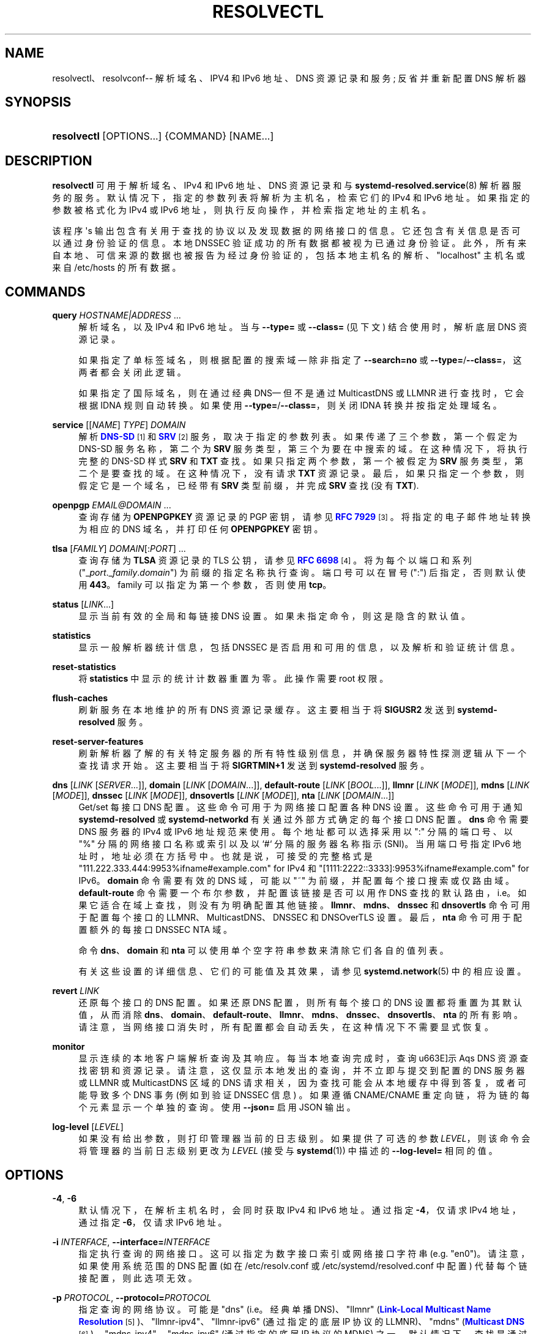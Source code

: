 .\" -*- coding: UTF-8 -*-
'\" t
.\"*******************************************************************
.\"
.\" This file was generated with po4a. Translate the source file.
.\"
.\"*******************************************************************
.TH RESOLVECTL 1 "" "systemd 253" resolvectl
.ie  \n(.g .ds Aq \(aq
.el       .ds Aq '
.\" -----------------------------------------------------------------
.\" * Define some portability stuff
.\" -----------------------------------------------------------------
.\" ~~~~~~~~~~~~~~~~~~~~~~~~~~~~~~~~~~~~~~~~~~~~~~~~~~~~~~~~~~~~~~~~~
.\" http://bugs.debian.org/507673
.\" http://lists.gnu.org/archive/html/groff/2009-02/msg00013.html
.\" ~~~~~~~~~~~~~~~~~~~~~~~~~~~~~~~~~~~~~~~~~~~~~~~~~~~~~~~~~~~~~~~~~
.\" -----------------------------------------------------------------
.\" * set default formatting
.\" -----------------------------------------------------------------
.\" disable hyphenation
.nh
.\" disable justification (adjust text to left margin only)
.ad l
.\" -----------------------------------------------------------------
.\" * MAIN CONTENT STARTS HERE *
.\" -----------------------------------------------------------------
.SH NAME
resolvectl、resolvconf\-\- 解析域名、IPV4 和 IPv6 地址、DNS 资源记录和服务; 反省并重新配置 DNS 解析器
.SH SYNOPSIS
.HP \w'\fBresolvectl\fR\ 'u
\fBresolvectl\fP [OPTIONS...] {COMMAND} [NAME...]
.SH DESCRIPTION
.PP
\fBresolvectl\fP 可用于解析域名、IPv4 和 IPv6 地址、DNS 资源记录和与
\fBsystemd\-resolved.service\fP(8) 解析器服务 \& 的服务。默认情况下，指定的参数列表将解析为主机名，检索它们的 IPv4
和 IPv6 地址 \&。如果指定的参数被格式化为 IPv4 或 IPv6 地址，则执行反向操作，并检索指定地址的主机名 \&。
.PP
该程序 \*(Aqs 输出包含有关用于查找的协议以及发现数据的网络接口的信息 \&。它还包含有关信息是否可以通过身份验证的信息。本地 DNSSEC
验证成功的所有数据都被视为已通过身份验证 \&。此外，所有来自本地、可信来源的数据也被报告为经过身份验证的，包括本地主机名的解析、"localhost"
主机名或来自 /etc/hosts\& 的所有数据。
.SH COMMANDS
.PP
\fBquery\fP \fIHOSTNAME|ADDRESS\fP\& ...
.RS 4
解析域名，以及 IPv4 和 IPv6 地址 \&。当与 \fB\-\-type=\fP 或 \fB\-\-class=\fP (见下文) 结合使用时，解析底层 DNS
资源记录 \&。
.sp
如果指定了单标签域名，则根据配置的搜索域 \(em 除非指定了 \fB\-\-search=no\fP 或
\fB\-\-type=\fP/\fB\-\-class=\fP，这两者都会关闭此逻辑 \&。
.sp
如果指定了国际域名，则在通过经典 DNS\(em 但不是通过 MulticastDNS 或 LLMNR\& 进行查找时，它会根据 IDNA
规则自动转换。如果使用 \fB\-\-type=\fP/\fB\-\-class=\fP，则关闭 IDNA 转换并按指定处理域名 \&。
.RE
.PP
\fBservice\fP [[\fINAME\fP] \fITYPE\fP] \fIDOMAIN\fP
.RS 4
解析 \m[blue]\fBDNS\-SD\fP\m[]\&\s-2\u[1]\d\s+2 和
\m[blue]\fBSRV\fP\m[]\&\s-2\u[2]\d\s+2 服务，取决于指定的参数列表 \&。如果传递了三个参数，第一个假定为 DNS\-SD
服务名称，第二个为 \fBSRV\fP 服务类型，第三个为要在 \& 中搜索的域。在这种情况下，将执行完整的 DNS\-SD 样式 \fBSRV\fP 和
\fBTXT\fP 查找 \&。如果只指定两个参数，第一个被假定为 \fBSRV\fP 服务类型，第二个是要查找的域 \&。在这种情况下，没有请求 \fBTXT\fP
资源记录 \&。最后，如果只指定一个参数，则假定它是一个域名，已经带有 \fBSRV\fP 类型前缀，并完成 \fBSRV\fP 查找 (没有 \fBTXT\fP)\&.
.RE
.PP
\fBopenpgp\fP \fIEMAIL@DOMAIN\fP\& ...
.RS 4
查询存储为 \fBOPENPGPKEY\fP 资源记录的 PGP 密钥，请参见 \m[blue]\fBRFC 7929\fP\m[]\&\s-2\u[3]\d\s+2\&。将指定的电子邮件地址转换为相应的 DNS 域名，并打印任何 \fBOPENPGPKEY\fP 密钥
\&。
.RE
.PP
\fBtlsa\fP [\fIFAMILY\fP] \fIDOMAIN\fP[:\fIPORT\fP]\& ...
.RS 4
查询存储为 \fBTLSA\fP 资源记录的 TLS 公钥，请参见 \m[blue]\fBRFC 6698\fP\m[]\&\s-2\u[4]\d\s+2\&。将为每个以端口和系列
("_\fIport\fP\&._\fIfamily\fP\&.\fIdomain\fP")\& 为前缀的指定名称执行查询。端口号可以在冒号 (":")
后指定，否则默认使用 \fB443\fP\&。family 可以指定为第一个参数，否则使用 \fBtcp\fP\&。
.RE
.PP
\fBstatus\fP [\fILINK\fP\&...]
.RS 4
显示当前有效的全局和每链接 DNS 设置 \&。如果未指定命令，则这是隐含的默认值 \&。
.RE
.PP
\fBstatistics\fP
.RS 4
显示一般解析器统计信息，包括 DNSSEC 是否启用和可用的信息，以及解析和验证统计信息 \&。
.RE
.PP
\fBreset\-statistics\fP
.RS 4
将 \fBstatistics\fP 中显示的统计计数器重置为零 \&。此操作需要 root 权限 \&。
.RE
.PP
\fBflush\-caches\fP
.RS 4
刷新服务在本地维护的所有 DNS 资源记录缓存。这主要相当于将 \fBSIGUSR2\fP 发送到 \fBsystemd\-resolved\fP 服务 \&。
.RE
.PP
\fBreset\-server\-features\fP
.RS 4
刷新解析器了解的有关特定服务器的所有特性级别信息，并确保服务器特性探测逻辑从下一个查找请求开始 \&。这主要相当于将 \fBSIGRTMIN+1\fP 发送到
\fBsystemd\-resolved\fP 服务 \&。
.RE
.PP
\fBdns\fP [\fILINK\fP [\fISERVER\fP\&...]], \fBdomain\fP [\fILINK\fP [\fIDOMAIN\fP\&...]],
\fBdefault\-route\fP [\fILINK\fP [\fIBOOL\fP\&...]], \fBllmnr\fP [\fILINK\fP [\fIMODE\fP]],
\fBmdns\fP [\fILINK\fP [\fIMODE\fP]], \fBdnssec\fP [\fILINK\fP [\fIMODE\fP]], \fBdnsovertls\fP
[\fILINK\fP [\fIMODE\fP]], \fBnta\fP [\fILINK\fP [\fIDOMAIN\fP\&...]]
.RS 4
Get/set 每接口 DNS 配置 \&。这些命令可用于为网络接口配置各种 DNS 设置。这些命令可用于通知 \fBsystemd\-resolved\fP
或 \fBsystemd\-networkd\fP 有关通过外部方式确定的每个接口 DNS 配置。\fBdns\fP 命令需要 DNS 服务器的 IPv4 或
IPv6 地址规范来使用 \&。每个地址都可以选择采用以 ":" 分隔的端口号、以 "%" 分隔的网络接口名称或索引以及以 `#`\&
分隔的服务器名称指示 (SNI)。当用端口号指定 IPv6 地址时，地址必须在方括号 \& 中。也就是说，可接受的完整格式是
"111\&.222\&.333\&.444:9953%ifname#example\&.com" for IPv4 和
"[1111:2222::3333]:9953%ifname#example\&.com" for IPv6\&。\fBdomain\fP 命令需要有效的
DNS 域，可能以 "~" 为前缀，并配置每个接口搜索或仅路由域 \&。\fBdefault\-route\fP 命令需要一个布尔参数，并配置该链接是否可以用作
DNS 查找的默认路由，i\&.e\&。如果它适合在域上查找，则没有为 \& 明确配置其他链接。\fBllmnr\fP、\fBmdns\fP、\fBdnssec\fP 和
\fBdnsovertls\fP 命令可用于配置每个接口的 LLMNR、MulticastDNS、DNSSEC 和 DNSOverTLS 设置
\&。最后，\fBnta\fP 命令可用于配置额外的每接口 DNSSEC NTA 域 \&。
.sp
命令 \fBdns\fP、\fBdomain\fP 和 \fBnta\fP 可以使用单个空字符串参数来清除它们各自的值列表 \&。
.sp
有关这些设置的详细信息、它们的可能值及其效果，请参见 \fBsystemd.network\fP(5)\& 中的相应设置。
.RE
.PP
\fBrevert \fP\fILINK\fP
.RS 4
还原每个接口的 DNS 配置 \&。如果还原 DNS 配置，则所有每个接口的 DNS 设置都将重置为其默认值，从而消除
\fBdns\fP、\fBdomain\fP、\fBdefault\-route\fP、\fBllmnr\fP、\fBmdns\fP、\fBdnssec\fP、\fBdnsovertls\fP、\fBnta\fP\&
的所有影响。请注意，当网络接口消失时，所有配置都会自动丢失，在这种情况下不需要显式恢复 \&。
.RE
.PP
\fBmonitor\fP
.RS 4
显示连续的本地客户端解析查询及其响应 \&。每当本地查询完成时，查询 \*(显示 Aqs DNS 资源查找密钥和资源记录
\&。请注意，这仅显示本地发出的查询，并不立即与提交到配置的 DNS 服务器或 LLMNR 或 MulticastDNS 区域的 DNS
请求相关，因为查找可能会从本地缓存中得到答复，或者可能导致多个 DNS 事务 (例如到验证 DNSSEC 信息) \&。如果遵循 CNAME/CNAME
重定向链，将为链的每个元素显示一个单独的查询 \&。使用 \fB\-\-json=\fP 启用 JSON 输出 \&。
.RE
.PP
\fBlog\-level\fP [\fILEVEL\fP]
.RS 4
如果没有给出参数，则打印管理器当前的日志级别 \&。如果提供了可选的参数 \fILEVEL\fP，则该命令会将管理器的当前日志级别更改为 \fILEVEL\fP
(接受与 \fBsystemd\fP(1))\& 中描述的 \fB\-\-log\-level=\fP 相同的值。
.RE
.SH OPTIONS
.PP
\fB\-4\fP, \fB\-6\fP
.RS 4
默认情况下，在解析主机名时，会同时获取 IPv4 和 IPv6 地址 \&。通过指定 \fB\-4\fP，仅请求 IPv4 地址，通过指定 \fB\-6\fP，仅请求
IPv6 地址 \&。
.RE
.PP
\fB\-i\fP \fIINTERFACE\fP, \fB\-\-interface=\fP\fIINTERFACE\fP
.RS 4
指定执行查询的网络接口 \&。这可以指定为数字接口索引或网络接口字符串 (e\&.g\&. "en0")\&。请注意，如果使用系统范围的 DNS 配置
(如在 /etc/resolv\&.conf 或 /etc/systemd/resolved\&.conf 中配置) 代替每个链接配置，则此选项无效
\&。
.RE
.PP
\fB\-p\fP \fIPROTOCOL\fP, \fB\-\-protocol=\fP\fIPROTOCOL\fP
.RS 4
指定查询的网络协议 \&。可能是 "dns" (i\&.e\&。经典单播 DNS)、"llmnr" (\m[blue]\fBLink\-Local Multicast Name Resolution\fP\m[]\&\s-2\u[5]\d\s+2)、"llmnr\-ipv4"、"llmnr\-ipv6"
(通过指定的底层 IP 协议的 LLMNR)、"mdns" (\m[blue]\fBMulticast DNS\fP\m[]\&\s-2\u[6]\d\s+2)、"mdns\-ipv4"、"mdns\-ipv6" (通过指定的底层 IP 协议的 MDNS) 之一
\&。默认情况下，查找是通过适合查找的所有协议完成的。如果使用，限制可能使用的协议集 \&。多次使用此选项可同时通过多个协议进行解析 \&。设置
"llmnr" 与使用 "llmnr\-ipv4" 和通过 `llmnr\-ipv6`\&
指定此开关一次相同。请注意，此选项不会强制服务使用指定协议解析操作，因为这可能需要合适的网络接口和配置 \&。特殊值 "help" 可用于列出已知值
\&。
.RE
.PP
\fB\-t\fP \fITYPE\fP, \fB\-\-type=\fP\fITYPE\fP, \fB\-c\fP \fICLASS\fP, \fB\-\-class=\fP\fICLASS\fP
.RS 4
与 \fBquery\fP 命令结合使用时，指定 DNS 资源记录类型 (e\&.g\&.\fBA\fP,\fBAAAA\fP,\fBMX\fP,\&...) 和类
(e\&.g\&.\fBIN\fP,\fBANY\fP，\&...) 去查查看 \&。如果使用这些选项，则请求匹配指定类和类型的 DNS 资源记录集
\&。如果只指定了一个类型，类默认为 \fBIN\fP\&。特殊值 "help" 可用于列出已知值 \&。
.sp
如果没有这些选项，\fBresolvectl query\fP 提供高级域名到地址和地址到域名解析 \&。通过这些选项，它提供了底层 DNS 资源记录解析
\&。使用这些选项时，搜索域逻辑会自动关闭，i\&.e\&。指定的域名需要是完全限定的域名 \&。此外，IDNA
内部域名翻译也被关闭，i\&.e\&。国际域名应以 "xn\-\-\&..." 表示法指定，除非需要在 MulticastDNS/LLMNR
中查找，在这种情况下应使用 UTF\-8 字符 \&。
.RE
.PP
\fB\-\-service\-address=\fP\fIBOOL\fP
.RS 4
采用布尔参数 \&。如果为 true (默认值)，则在使用 \fB\-\-service\fP 进行服务查找时，\fBSRV\fP 资源记录中包含的主机名也会被解析
\&。
.RE
.PP
\fB\-\-service\-txt=\fP\fIBOOL\fP
.RS 4
采用布尔参数 \&。如果为 true (默认值)，则在使用 \fB\-\-service\fP 进行 DNS\-SD 服务查找时，\fBTXT\fP
服务元数据记录也会被解析 \&。
.RE
.PP
\fB\-\-cname=\fP\fIBOOL\fP
.RS 4
采用布尔参数 \&。如果为 true (默认值)，则遵循 DNS \fBCNAME\fP 或 \fBDNAME\fP 重定向 \&。否则，如果解析时遇到 CNAME
或 DNAME 记录，则返回错误 \&。
.RE
.PP
\fB\-\-validate=\fP\fIBOOL\fP
.RS 4
接受一个布尔参数; 与 \fBquery\fP\& 一起使用。如果为 true (默认值)，DNSSEC 验证将照常应用 \(em 在为网络和整个
systemd\-resolved\&.service 启用的情况下 \&。如果为 false，则针对特定查询禁用 DNSSEC
验证，无论它是针对网络还是在服务中启用 \&。请注意，将此选项设置为 true 不会强制在关闭 DNSSEC 的 systems/networks
上进行 DNSSEC 验证 \&。此选项仅适用于在其他启用的情况下关闭此类验证，而不适用于在其他情况下禁用的验证 \&。
.RE
.PP
\fB\-\-synthesize=\fP\fIBOOL\fP
.RS 4
接受一个布尔参数; 与 \fBquery\fP\& 一起使用。如果为 true (默认值)，则选择域在本地系统上解析，其中包括
"localhost"、"_gateway"、"_outbound"、"_localdnsstub" 和 "_localdnsproxy" 或
/etc/hosts\& 中的条目。如果为 false，则这些域不会在本地解析，并且要么失败 (对于 "localhost"、"_gateway" 或
"_outbound" 等)，要么通过常规 DNS/mDNS/LLMNR 查找 (对于 /etc/hosts 条目) 转到网络 \&。
.RE
.PP
\fB\-\-cache=\fP\fIBOOL\fP
.RS 4
接受一个布尔参数; 与 \fBquery\fP\& 一起使用。如果为 true (默认值)，查找将使用本地 DNS 资源记录缓存 \&。如果为
false，查找将路由到网络，而不管本地缓存中是否已经可用 \&。
.RE
.PP
\fB\-\-zone=\fP\fIBOOL\fP
.RS 4
接受一个布尔参数; 与 \fBquery\fP\& 一起使用。如果为 true (默认值)，则从本地注册的 LLMNR 或 mDNS 资源记录 (如果已定义)
回答查找。如果为 false，本地注册的 LLMNR/mDNS 记录不被考虑用于查找请求 \&。
.RE
.PP
\fB\-\-trust\-anchor=\fP\fIBOOL\fP
.RS 4
接受一个布尔参数; 与 \fBquery\fP\& 一起使用。如果为 true (默认值)，则 DS 和 DNSKEY 的查找会在可能的情况下从本地
DNSSEC 信任锚应答 \&。如果为 false，则查找请求不考虑本地信任库 \&。
.RE
.PP
\fB\-\-network=\fP\fIBOOL\fP
.RS 4
接受一个布尔参数; 与 \fBquery\fP\& 一起使用。如果为 true (默认值)，如果无法在本地合成，则通过 DNS、LLMNR 或 mDNS
网络请求回答查找，或者从本地缓存、区域或信任锚 (见上文) 回答查找 \&。如果为
false，则请求不会从网络得到答复，因此如果没有指定的来源可以答复它们，请求将失败 \&。
.RE
.PP
\fB\-\-search=\fP\fIBOOL\fP
.RS 4
采用布尔参数 \&。如果为真 (默认)，任何指定的单标签主机名将在搜索域列表中配置的域中搜索，如果它是非空的 \&。否则，搜索域逻辑被禁用
\&。请注意，如果使用 \fB\-\-type=\fP (见上文)，则此选项无效，在这种情况下，搜索域逻辑将无条件关闭 \&。
.RE
.PP
\fB\-\-raw\fP[=payload|packet]
.RS 4
将答案转储为二进制数据 \&。如果没有参数或者参数为 "payload"，则导出包的载荷 \&。如果参数是
"packet"，则整个数据包以有线格式转储，并以指定为小端 64 位数字的长度为前缀 \&。这种格式允许转储多个数据包并明确解析 \&。
.RE
.PP
\fB\-\-legend=\fP\fIBOOL\fP
.RS 4
采用布尔参数 \&。如果为 true (默认值)，则显示有关查询响应的列标题和元信息 \&。否则，此输出将被抑制 \&。
.RE
.PP
\fB\-\-json=\fP\fIMODE\fP
.RS 4
显示格式为 JSON\& 的输出。期望 "short" (用于尽可能短的输出，没有任何冗余空格或换行符)、"pretty"
(用于相同版本的漂亮版本，带有缩进和换行符) 或 "off" (关闭 JSON 输出，默认值) \&。
.RE
.PP
\fB\-j\fP
.RS 4
\fB\-\-json=auto\fP 的缩写
.RE
.PP
\fB\-\-no\-pager\fP
.RS 4
不要将输出通过管道传输到寻呼机 \&。
.RE
.PP
\fB\-h\fP, \fB\-\-help\fP
.RS 4
打印一个简短的帮助文本并退出 \&。
.RE
.PP
\fB\-\-version\fP
.RS 4
打印一个短版本字符串并退出 \&。
.RE
.SH "COMPATIBILITY WITH RESOLVCONF(8)"
.PP
\fBresolvectl\fP 是一个多调二进制 \&。当作为 "resolvconf" 调用时 (通常通过此名称到 \fBresolvectl\fP
二进制文件的符号链接来实现)，它在有限的 \fBresolvconf\fP(8) 兼容模式下运行 \&。它接受大部分相同的参数并将所有数据推送到
\fBsystemd\-resolved.service\fP(8)，类似于 \fBdns\fP 和 \fBdomain\fP 命令的操作方式
\&。请注意，\fBsystemd\-resolved\&.service\fP 是唯一受支持的后端，这与此命令的其他实现不同 \&。
.PP
/etc/resolv\&.conf will only be updated with servers added with this command
when /etc/resolv\&.conf is a symlink to /run/systemd/resolve/resolv\&.conf,
and not a static file\&. See the discussion of /etc/resolv\&.conf handling
in \fBsystemd\-resolved.service\fP(8)\&.
.PP
并非其他实现支持的所有操作都是原生支持的。Specifically:
.PP
\fB\-a\fP
.RS 4
使用 \fBsystemd\-resolved\fP\& 注册每个接口的 DNS 配置数据。期望网络接口名称仅作为命令行参数 \&。从其标准输入读取
\fBresolv.conf\fP(5)\-compatible DNS 配置数据 \&。相关字段是 "nameserver" 和
`域`/`搜索`\&。此命令与使用 \fBdns\fP 和 \fBdomain\fP 命令的组合调用 \fBresolvectl\fP 基本相同 \&。
.RE
.PP
\fB\-d\fP
.RS 4
使用 \fBsystemd\-resolved\fP\& 注销每个接口的 DNS 配置数据。此命令与调用 \fBresolvectl revert\fP\&
基本相同。
.RE
.PP
\fB\-f\fP
.RS 4
当指定 \fB\-a\fP 和 \fB\-d\fP 时，将不会抱怨缺少网络接口，并且在这种情况下将静默执行任何操作 \&。
.RE
.PP
\fB\-x\fP
.RS 4
仅部分支持 "exclusive" 操作的此开关 \&。它映射到额外配置的搜索域 "~\&."\(em i\&.e\&。确保 DNS
流量优先路由到此接口上的 DNS 服务器，除非在其他接口上配置了其他更具体的域 \&。
.RE
.PP
\fB\-m\fP, \fB\-p\fP
.RS 4
这些开关不受支持，并被静默忽略 \&。
.RE
.PP
\fB\-u\fP, \fB\-I\fP, \fB\-i\fP, \fB\-l\fP, \fB\-R\fP, \fB\-r\fP, \fB\-v\fP, \fB\-V\fP, \fB\-\-enable\-updates\fP,
\fB\-\-disable\-updates\fP, \fB\-\-are\-updates\-enabled\fP
.RS 4
不支持这些开关，如果使用该命令将失败 \&。
.RE
.PP
有关这些命令行选项 \& 的详细信息，请参见 \fBresolvconf\fP(8)。
.SH EXAMPLES
.PP
\fBExample\ \&1.\ \&Retrieve the addresses of the "www\&.0pointer\&.net" domain (A and AAAA resource records)\fP
.sp
.if  n \{\
.RS 4
.\}
.nf
$ resolvectl 查询 www\&.0pointer\&.net
www\&.0pointer\&.net: 2a01:238:43ed:c300:10c3:bcf3:3266:da74
                  85\&.214\&.157\&.71

\-\- 通过协议 DNS 在 611\&.6ms\& 中获取的信息。
\-\- 数据是否经过验证: 否
.fi
.if  n \{\
.RE
.\}
.PP
\fBExample\ \&2.\ \&Retrieve the domain of the "85\&.214\&.157\&.71" IP address (PTR resource record)\fP
.sp
.if  n \{\
.RS 4
.\}
.nf
$ resolvectl 查询 85\&.214\&.157\&.71
85\&.214\&.157\&.71: gardel\&.0pointer\&.net

\-\- 在 1\&.2997s\& 中通过 DNS 协议获取的信息。
\-\- 数据是否经过验证: 否
.fi
.if  n \{\
.RE
.\}
.PP
\fBExample\ \&3.\ \&Retrieve the MX record of the "yahoo\&.com" domain\fP
.sp
.if  n \{\
.RS 4
.\}
.nf
$ resolvectl\-\-legend=no \-t MX 查询 yahoo\&.com
雅虎 \&.com\&。在 MX 1 mta7\&.am0\&.yahoodns\&.net
雅虎 \&.com\&。在 MX 1 mta6\&.am0\&.yahoodns\&.net
雅虎 \&.com\&。在 MX 1 mta5\&.am0\&.yahoodns\&.net
.fi
.if  n \{\
.RE
.\}
.PP
\fBExample\ \&4.\ \&Resolve an SRV service\fP
.sp
.if  n \{\
.RS 4
.\}
.nf
$ resolvectl 服务 _xmpp\-server\&._tcp gmail\&.com
_xmpp\-server\&._tcp/gmail\&.com: alt1\&.xmpp\-server\&.l\&.google\&.com:5269 [priority=20, weight=0]
                             173\&.194\&.210\&.125
                             alt4\&.xmpp\-server\&.l\&.google\&.com:5269 [priority=20, weight=0]
                             173\&.194\&.65\&.125
                             \&...
.fi
.if  n \{\
.RE
.\}
.PP
\fBExample\ \&5.\ \&Retrieve a PGP key (OPENPGP resource record)\fP
.sp
.if  n \{\
.RS 4
.\}
.nf
$ resolvectl openpgp zbyszek@fedoraproject\&.org
d08ee310438ca124a6149ea5cc21b6313b390dce485576eff96f8722\&._openpgpkey\&.fedoraproject\&.org\&。在 OPENPGPKEY 中
        mQINBFBHPMsBEACeInGYJCb+7TurKfb6wGyTottCDtiSJB310i37/6ZYoeIay/5soJjlMyf
        MFQ9T2XNT/0LM6gTa0MpC1st9LnzYTMsT6tzRly1D1UbVI6xw0g0vE5y2Cjk3xUwAynCsSs
        \&...
.fi
.if  n \{\
.RE
.\}
.PP
\fBExample\ \&6.\ \&Retrieve a TLS key (TLSA resource record)\fP
.sp
.if  n \{\
.RS 4
.\}
.nf
$ resolvectl tlsa tcp fedoraproject\&.org:443
_443\&._tcp\&.fedoraproject\&.org 在 TLSA 0 0 1 19400be5b7a31fb733917700789d2f0a2471c0c9d506c0e504c06c16d7cb17c0
        \-\- 证书 \&。用法: CA 约束
        \-\- 选择器: 完整证书
        \-\- 匹配类型: SHA\-256
.fi
.if  n \{\
.RE
.\}
.PP
"tcp" 和 ":443" 是可选的，可以跳过 \&。
.SH "SEE ALSO"
.PP
\fBsystemd\fP(1), \fBsystemd\-resolved.service\fP(8), \fBsystemd.dnssd\fP(5),
\fBsystemd\-networkd.service\fP(8), \fBresolvconf\fP(8)
.SH NOTES
.IP " 1." 4
DNS\-SD
.RS 4
\%https://tools.ietf.org/html/rfc6763
.RE
.IP " 2." 4
SRV
.RS 4
\%https://tools.ietf.org/html/rfc2782
.RE
.IP " 3." 4
RFC 7929
.RS 4
\%https://tools.ietf.org/html/rfc7929
.RE
.IP " 4." 4
RFC 6698
.RS 4
\%https://tools.ietf.org/html/rfc6698
.RE
.IP " 5." 4
链路本地多播名称解析
.RS 4
\%https://tools.ietf.org/html/rfc4795
.RE
.IP " 6." 4
组播 DNS
.RS 4
\%https://www.ietf.org/rfc/rfc6762.txt
.RE
.PP
.SH [手册页中文版]
.PP
本翻译为免费文档；阅读
.UR https://www.gnu.org/licenses/gpl-3.0.html
GNU 通用公共许可证第 3 版
.UE
或稍后的版权条款。因使用该翻译而造成的任何问题和损失完全由您承担。
.PP
该中文翻译由 wtklbm
.B <wtklbm@gmail.com>
根据个人学习需要制作。
.PP
项目地址:
.UR \fBhttps://github.com/wtklbm/manpages-chinese\fR
.ME 。
